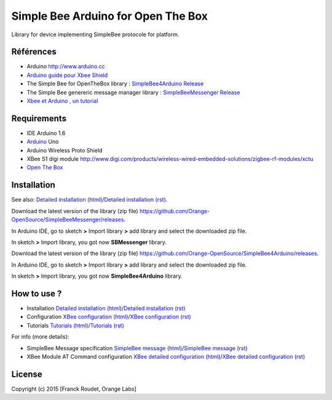 ===================================
Simple Bee Arduino for Open The Box
===================================

Library for |Arduinologo| device implementing SimpleBee protocole for |OTBlogo| platform.
        
        
.. |OTBlogo| image:: http://openthebox.org/wp-content/uploads/2014/06/OB-Logo.png
.. |Open The Box| image:: http://openthebox.org/
.. |Arduinologo| image:: http://upload.wikimedia.org/wikipedia/commons/4/42/Arduino_Uno_logo.png
.. _Arduino: http://www.arduino.cc/


Références
----------
* Arduino http://www.arduino.cc
* `Arduino guide pour Xbee Shield`_
* The Simple Bee for OpenTheBox library : `SimpleBee4Arduino Release`_
* The Simple Bee genereric message manager library : `SimpleBeeMessenger Release`_
* `Xbee et Arduino , un tutorial <http://jeromeabel.net/ressources/xbee-arduino>`_
   
.. _`SimpleBee4Arduino Release`: https://github.com/Orange-OpenSource/SimpleBee4Arduino/releases/latest
.. _`SimpleBeeMessenger Release`: https://github.com/Orange-OpenSource/SimpleBeeMessenger/releases/latest

.. _`SimpleBee4Arduino`: https://github.com/Orange-OpenSource/SimpleBee4Arduino
.. _`SimpleBeeMessenger`: https://github.com/Orange-OpenSource/SimpleBeeMessenger
.. _`Arduino guide pour Xbee Shield`: http://arduino.cc/en/Guide/ArduinoWirelessShield
.. _`bibliothèque XBee pour Arduino`: https://code.google.com/p/xbee-arduino/
.. _`Open The Box`: http://www.openthebox.org

Requirements
------------
* IDE Arduino 1.6
* Arduino_ Uno
* Arduino Wireless Proto Shield
* XBee S1 digi module http://www.digi.com/products/wireless-wired-embedded-solutions/zigbee-rf-modules/xctu
* `Open The Box`_


Installation
------------

.. _`Detailed installation (html)`: http://cdn.rawgit.com/Orange-OpenSource/SimpleBee4Arduino/master/doc/generated/InstallationArduinoEtLibSimpleBee.html
.. _`Detailed installation (rst)`: /doc/InstallationArduinoEtLibSimpleBee.rst
.. _`XBee configuration (html)`: http://cdn.rawgit.com/Orange-OpenSource/SimpleBee4Arduino/master/doc/generated/XBeeConfiguration.html
.. _`XBee configuration (rst)`: /doc/XBeeConfiguration.rst
.. _`Tutorials (html)`: http://cdn.rawgit.com/Orange-OpenSource/SimpleBee4Arduino/master/doc/generated/Tutorials.html
.. _`Tutorials (rst)`: /doc/Tutorials.rst
.. _`SimpleBee message (html)`: http://cdn.rawgit.com/Orange-OpenSource/SimpleBee4Arduino/master/doc/generated/SimpleBeeMessage.html
.. _`SimpleBee message (rst)`: /doc/SimpleBeeMessage.rst
.. _`XBee detailed configuration (html)`: http://cdn.rawgit.com/Orange-OpenSource/SimpleBee4Arduino/master/doc/generated/XBeeDetailedConfiguration.html
.. _`XBee detailed configuration (rst)`: /doc/XBeeDetailedConfiguration.rst

See also: `Detailed installation (html)`_/`Detailed installation (rst)`_.

Download the latest version of the library (zip file) https://github.com/Orange-OpenSource/SimpleBeeMessenger/releases.

In Arduino IDE, go to sketch **>** Import library **>** add library and select the downloaded zip file.

In sketch **>** Import library, you got now **SBMessenger** library.

Download the latest version of the library (zip file) https://github.com/Orange-OpenSource/SimpleBee4Arduino/releases.

In Arduino IDE, go to sketch **>** Import library **>** add library and select the downloaded zip file.

In sketch **>** Import library, you got now **SimpleBee4Arduino** library.

How to use ?
------------
* Installation `Detailed installation (html)`_/`Detailed installation (rst)`_
* Configuration `XBee configuration (html)`_/`XBee configuration (rst)`_
* Tutorials `Tutorials (html)`_/`Tutorials (rst)`_

For info (more details):

* SimpleBee Message specification `SimpleBee message (html)`_/`SimpleBee message (rst)`_
* XBee Module AT Command configuration `XBee detailed configuration (html)`_/`XBee detailed configuration (rst)`_



License
-------


Copyright (c) 2015 [Franck Roudet, Orange Labs]

